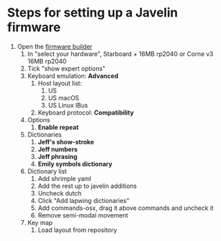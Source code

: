 * Steps for setting up a Javelin firmware
1. Open the [[https://lim.au/#/software/javelin-steno][firmware builder]]
   1) In "select your hardware", Starboard + 16MB rp2040 or Corne v3 16MB rp2040
   2) Tick "show expert options"
   3) Keyboard emulation: *Advanced*
      1. Host layout list:
         1. US
         2. US macOS
         3. US Linux IBus
      2. Keyboard protocol: *Compatibility*
   4) Options
      1. *Enable repeat*
   5) Dictionaries
      1. *Jeff's show-stroke*
      2. *Jeff numbers*
      3. *Jeff phrasing*
      4. *Emily symbols dictionary*
   6) Dictionary list
      1. Add shrimple yaml
      2. Add the rest up to javelin additions
      3. Uncheck dutch
      4. Click "Add lapwing dictionaries"
      5. Add commands-osx, drag it above commands and uncheck it
      6. Remove semi-modal movement
   7) Key map
      1. Load layout from repository
